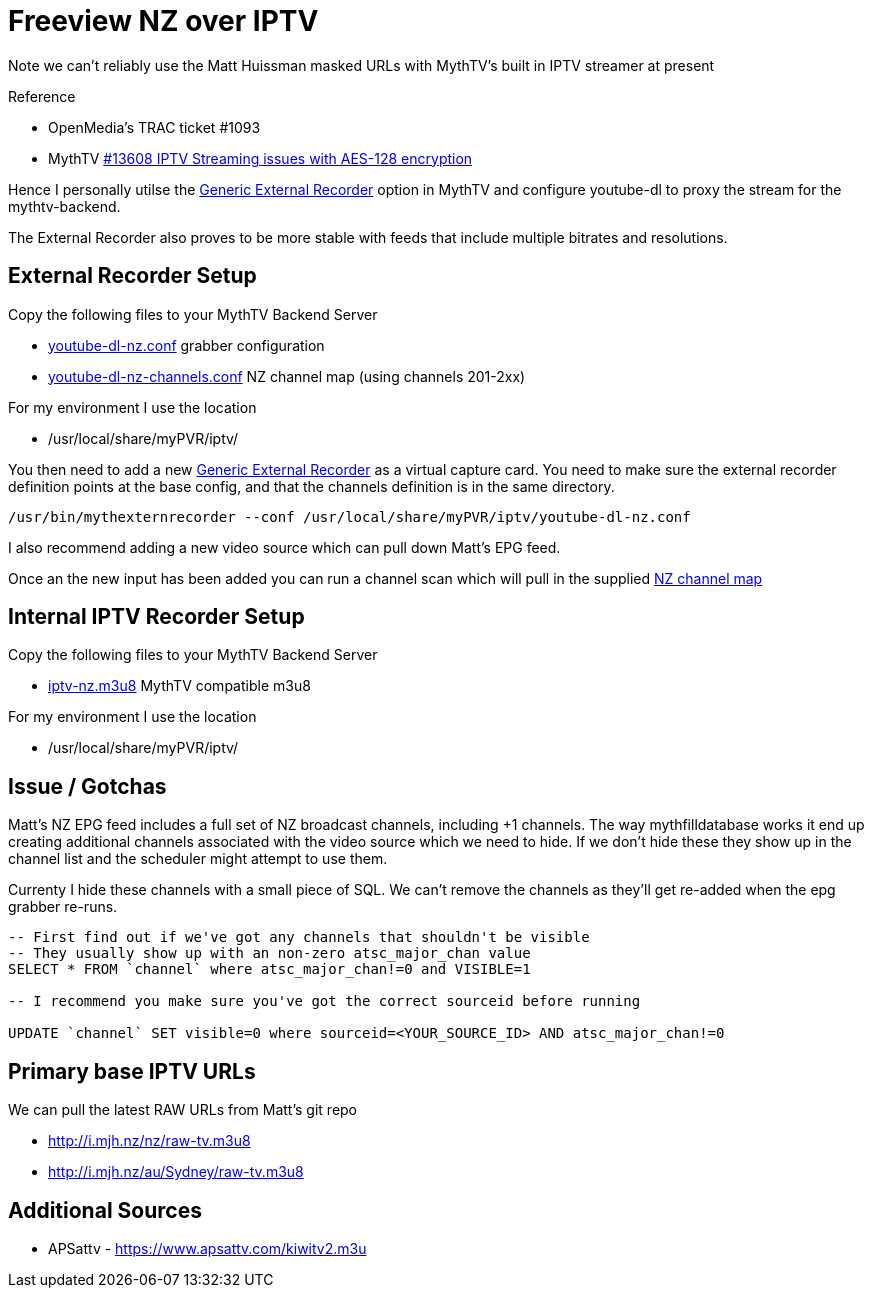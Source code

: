 = Freeview NZ over IPTV 

Note we can't reliably use the Matt Huissman masked URLs with MythTV's
built in IPTV streamer at present

Reference

- OpenMedia's TRAC ticket #1093
- MythTV link:https://code.mythtv.org/trac/ticket/13608[#13608 IPTV Streaming issues with AES-128 encryption]

Hence I personally utilse the 
link:https://www.mythtv.org/wiki/ExternalRecorder#Using_the_.22Generic.22_External_Recorder[Generic External Recorder] option in MythTV
and configure youtube-dl to proxy the stream for the mythtv-backend.

The External Recorder also proves to be more stable with feeds that include multiple bitrates and resolutions.

== External Recorder Setup

Copy the following files to your MythTV Backend Server

- link:external/youtube-dl-nz.conf[youtube-dl-nz.conf] grabber configuration
- link:external/youtube-dl-nz-channels.conf[youtube-dl-nz-channels.conf] NZ channel map (using channels 201-2xx)

For my environment I use the location

- /usr/local/share/myPVR/iptv/

You then need to add a new link:https://www.mythtv.org/wiki/ExternalRecorder#Using_the_.22Generic.22_External_Recorder[Generic External Recorder]
as a virtual capture card. You need to make sure the external recorder definition points at the base config, and that the channels definition
is in the same directory.

[source,bash]
----
/usr/bin/mythexternrecorder --conf /usr/local/share/myPVR/iptv/youtube-dl-nz.conf
----

I also recommend adding a new video source which can pull down Matt's EPG feed.

Once an the new input has been added you can run a channel scan which will pull in the supplied
link:external/youtube-dl-nz-channels.conf[NZ channel map]

== Internal IPTV Recorder Setup

Copy the following files to your MythTV Backend Server

- link:internal/iptv-nz.m3u8[iptv-nz.m3u8] MythTV compatible m3u8

For my environment I use the location

- /usr/local/share/myPVR/iptv/

== Issue / Gotchas

Matt's NZ EPG feed includes a full set of NZ broadcast channels, including +1 channels.
The way mythfilldatabase works it end up creating additional channels associated
with the video source which we need to hide. If we don't hide these they show up in
the channel list and the scheduler might attempt to use them.

Currenty I hide these channels with a small piece of SQL. We can't remove the channels
as they'll get re-added when the epg grabber re-runs.

[source,sql]
----
-- First find out if we've got any channels that shouldn't be visible
-- They usually show up with an non-zero atsc_major_chan value
SELECT * FROM `channel` where atsc_major_chan!=0 and VISIBLE=1

-- I recommend you make sure you've got the correct sourceid before running

UPDATE `channel` SET visible=0 where sourceid=<YOUR_SOURCE_ID> AND atsc_major_chan!=0
----

== Primary base IPTV URLs
We can pull the latest RAW URLs from Matt's git repo

 - http://i.mjh.nz/nz/raw-tv.m3u8
 - http://i.mjh.nz/au/Sydney/raw-tv.m3u8

== Additional Sources

 - APSattv - https://www.apsattv.com/kiwitv2.m3u
